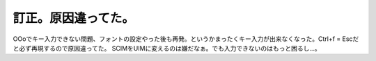 ﻿訂正。原因違ってた。
####################


OOoでキー入力できない問題、フォントの設定やった後も再発。というかまったくキー入力が出来なくなった。Ctrl+f = Escだと必ず再現するので原因違ってた。
SCIMをUIMに変えるのは嫌だなぁ。でも入力できないのはもっと困るし…。



.. author:: mkouhei
.. categories:: Debian, MacBook, 
.. tags::


